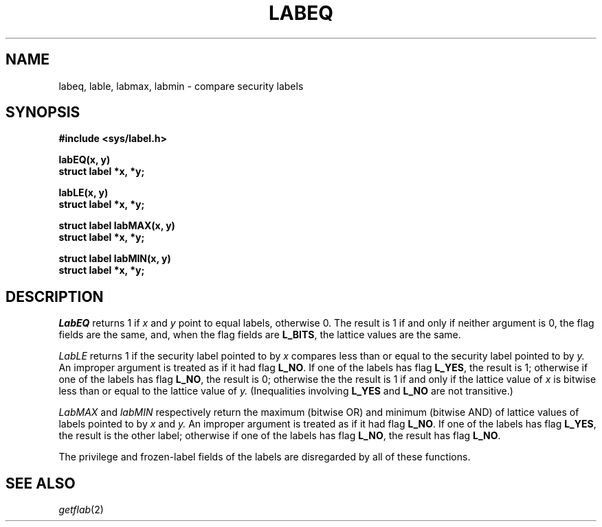 .TH LABEQ 3
.SH NAME
labeq, lable, labmax, labmin \- compare security labels
.SH SYNOPSIS
.B #include <sys/label.h>
.PP
.B labEQ(x, y)
.br
.B struct label *x, *y;
.PP
.B labLE(x, y)
.br
.B struct label *x, *y;
.PP
.B struct label labMAX(x, y)
.br
.B struct label *x, *y;
.PP
.B struct label labMIN(x, y)
.br
.B struct label *x, *y;
.SH DESCRIPTION
.I LabEQ
returns 1 if 
.I x
and
.I y
point to equal labels, otherwise 0.
The result is 1 if and only if neither argument is 0, the
flag fields are the same, and, when the flag fields are
.BR L_BITS ,
the lattice values are the same.
.PP
.I LabLE
returns 1 if the security label pointed to by 
.I x
compares less than or equal to the security label pointed to by
.I y.
An improper argument is treated as if it had flag
.BR L_NO .
If one of the labels has flag
.BR L_YES ,
the result is 1; otherwise if one of the labels has flag
.BR L_NO ,
the result is 0;
otherwise the the result is 1
if and only if the lattice value of
.I x
is bitwise less than or
equal to the lattice value of 
.I y.
(Inequalities involving
.BR L_YES
and
.BR L_NO
are not transitive.)
.PP
.I LabMAX
and
.I labMIN
respectively return the maximum (bitwise OR) and
minimum (bitwise AND) of lattice values of labels
pointed to by
.I x
and
.I y.
An improper argument is treated as if it had flag
.BR L_NO .
If one of the labels has flag
.BR L_YES ,
the result is the other label; otherwise
if one of the labels has flag
.BR L_NO ,
the result has flag
.BR L_NO .
.PP
The privilege and frozen-label
fields of the labels are disregarded by all of these functions.
.SH SEE ALSO
.IR getflab (2)
